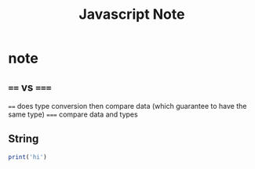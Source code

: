 #+TITLE: Javascript Note

* note
** ~==~ vs ~===~
~==~ does type conversion then compare data (which guarantee to have the same type)
~===~ compare data and types
** String
:PROPERTIES:
:ID:       c9bce8f3-8921-47f3-8354-626bd66aeeba
:END:


#+BEGIN_SRC js
print('hi')
#+END_SRC
